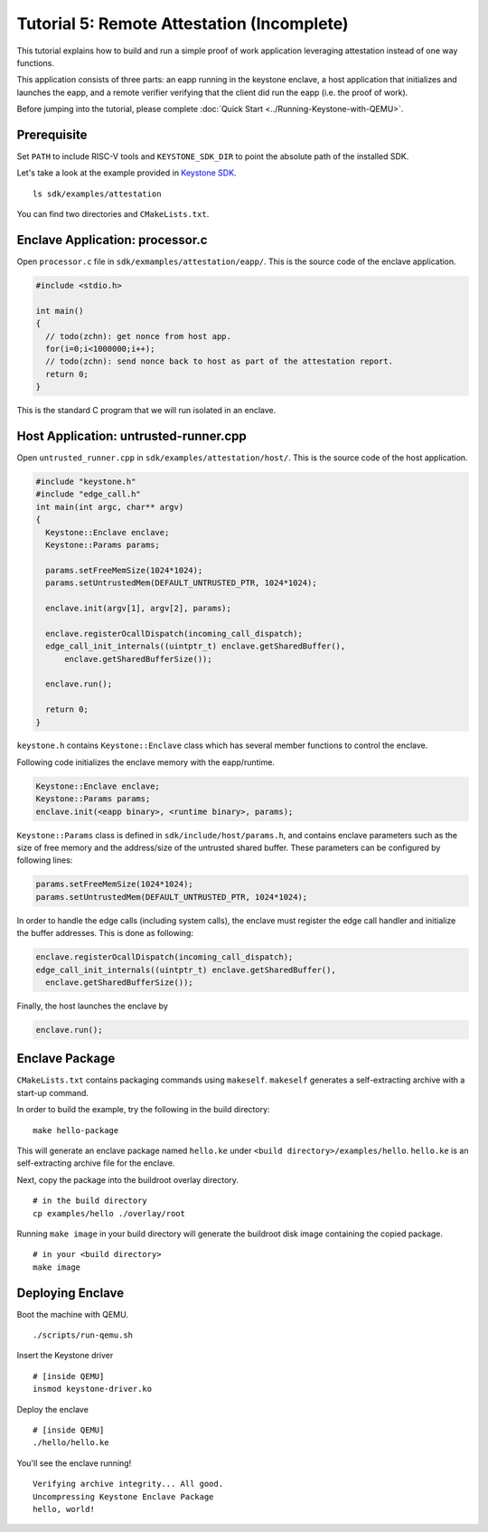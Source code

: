 Tutorial 5: Remote Attestation (Incomplete)
==============================================

This tutorial explains how to build and run a simple proof of work application leveraging attestation instead of one way functions.

This application consists of three parts: an eapp running in the keystone enclave, a host application that initializes and launches
the eapp, and a remote verifier verifying that the client did run the eapp (i.e. the proof of work).

Before jumping into the tutorial, please complete :doc:`Quick Start
<../Running-Keystone-with-QEMU>`.

Prerequisite
------------------------------

Set ``PATH`` to include RISC-V tools and ``KEYSTONE_SDK_DIR`` to point the
absolute path of the installed SDK.

Let's take a look at the example provided in `Keystone SDK
<https://github.com/keystone-enclave/keystone-sdk>`_.

::

	ls sdk/examples/attestation

You can find two directories and ``CMakeLists.txt``.

Enclave Application: processor.c
--------------------------------

Open ``processor.c`` file in ``sdk/exmamples/attestation/eapp/``. This is the source code of the enclave
application.

.. code-block:: c

	#include <stdio.h>

	int main()
	{
	  // todo(zchn): get nonce from host app.
          for(i=0;i<1000000;i++);
          // todo(zchn): send nonce back to host as part of the attestation report.
	  return 0;
	}

This is the standard C program that we will run isolated in an enclave.

Host Application: untrusted-runner.cpp
------------------------------

Open ``untrusted_runner.cpp`` in ``sdk/examples/attestation/host/``. This is the source code of the host application.

.. code-block:: cpp

	#include "keystone.h"
	#include "edge_call.h"
	int main(int argc, char** argv)
	{
	  Keystone::Enclave enclave;
	  Keystone::Params params;

	  params.setFreeMemSize(1024*1024);
	  params.setUntrustedMem(DEFAULT_UNTRUSTED_PTR, 1024*1024);

	  enclave.init(argv[1], argv[2], params);

	  enclave.registerOcallDispatch(incoming_call_dispatch);
	  edge_call_init_internals((uintptr_t) enclave.getSharedBuffer(),
	      enclave.getSharedBufferSize());

	  enclave.run();

	  return 0;
	}

``keystone.h`` contains ``Keystone::Enclave`` class which has several member functions to control the
enclave.

Following code initializes the enclave memory with the eapp/runtime.

.. code-block:: cpp

	Keystone::Enclave enclave;
	Keystone::Params params;
	enclave.init(<eapp binary>, <runtime binary>, params);

``Keystone::Params`` class is defined in ``sdk/include/host/params.h``, and contains enclave parameters
such as the size of free memory and the address/size of the untrusted shared buffer.
These parameters can be configured by following lines:

.. code-block:: cpp

	params.setFreeMemSize(1024*1024);
	params.setUntrustedMem(DEFAULT_UNTRUSTED_PTR, 1024*1024);

In order to handle the edge calls (including system calls), the enclave must register the edge call
handler and initialize the buffer addresses. This is done as following:

.. code-block:: cpp

	enclave.registerOcallDispatch(incoming_call_dispatch);
	edge_call_init_internals((uintptr_t) enclave.getSharedBuffer(),
	  enclave.getSharedBufferSize());

Finally, the host launches the enclave by

.. code-block:: cpp

	enclave.run();

Enclave Package
------------------------------

``CMakeLists.txt`` contains packaging commands using ``makeself``.
``makeself`` generates a self-extracting archive with a start-up command.

In order to build the example, try the following in the build directory:

::

  make hello-package

This will generate an enclave package named ``hello.ke`` under ``<build directory>/examples/hello``.
``hello.ke`` is an self-extracting archive file for the enclave.

Next, copy the package into the buildroot overlay directory.

::

  # in the build directory
  cp examples/hello ./overlay/root

Running ``make image`` in your build directory will generate the buildroot disk
image containing the copied package.

::

	# in your <build directory>
	make image

Deploying Enclave
------------------------------

Boot the machine with QEMU.

::

	./scripts/run-qemu.sh

Insert the Keystone driver

::

	# [inside QEMU]
	insmod keystone-driver.ko

Deploy the enclave

::

	# [inside QEMU]
	./hello/hello.ke

You'll see the enclave running!

::

	Verifying archive integrity... All good.
	Uncompressing Keystone Enclave Package
	hello, world!
